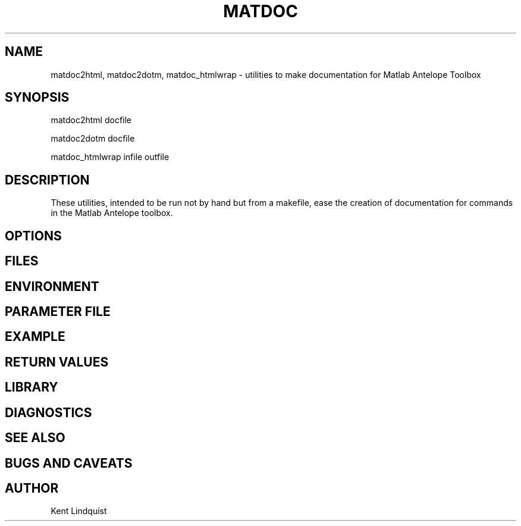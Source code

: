 .TH MATDOC 1 "$Date$"
.SH NAME
matdoc2html, matdoc2dotm, matdoc_htmlwrap \- utilities to make documentation for Matlab Antelope Toolbox
.SH SYNOPSIS
.nf
matdoc2html docfile

matdoc2dotm docfile

matdoc_htmlwrap infile outfile

.fi
.SH DESCRIPTION
These utilities, intended to be run not by hand but from a makefile, ease the 
creation of documentation for commands in the Matlab Antelope toolbox. 
.SH OPTIONS
.SH FILES
.SH ENVIRONMENT
.SH PARAMETER FILE
.SH EXAMPLE
.ft CW
.RS .2i
.RE
.ft R
.SH RETURN VALUES
.SH LIBRARY
.SH DIAGNOSTICS
.SH "SEE ALSO"
.nf
.fi
.SH "BUGS AND CAVEATS"
.SH AUTHOR
Kent Lindquist
.\" $Id$
